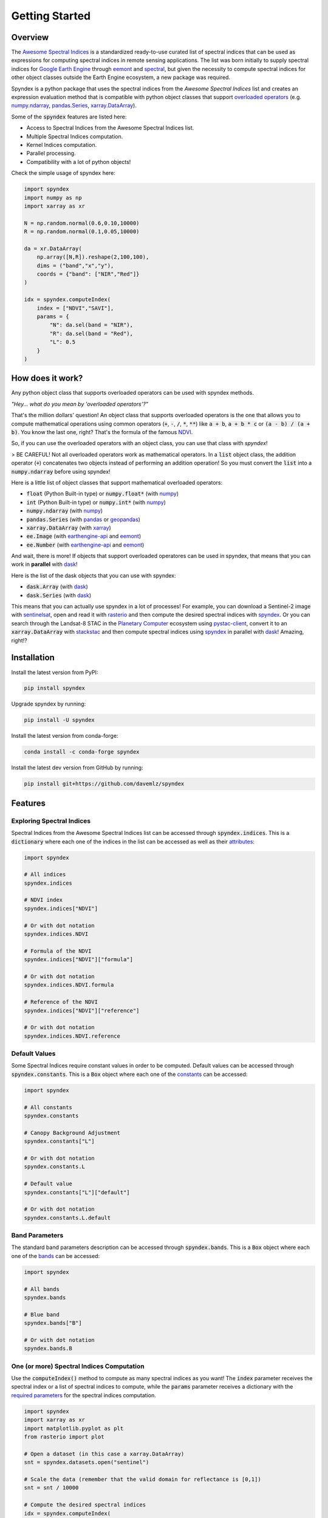 Getting Started
===============

Overview
--------

The `Awesome Spectral Indices <https://github.com/davemlz/awesome-spectral-indices>`_ is a standardized ready-to-use curated list of spectral indices
that can be used as expressions for computing spectral indices in remote sensing applications. The list was born initially to supply spectral 
indices for `Google Earth Engine <https://earthengine.google.com/>`_ through `eemont <https://github.com/davemlz/eemont>`_ and `spectral <https://github.com/davemlz/spectral>`_, but 
given the necessity to compute spectral indices for other object classes outside the Earth Engine ecosystem, a new package was required.

Spyndex is a python package that uses the spectral indices from the *Awesome Spectral Indices* list and creates an expression evaluation method that is
compatible with python object classes that support `overloaded operators <https://docs.python.org/3/reference/datamodel.html#emulating-numeric-types>`_
(e.g. `numpy.ndarray <https://github.com/numpy/numpy>`_, `pandas.Series <https://github.com/pandas-dev/pandas>`_,
`xarray.DataArray <https://github.com/pydata/xarray>`_).

Some of the :code:`spyndex` features are listed here:

- Access to Spectral Indices from the Awesome Spectral Indices list.
- Multiple Spectral Indices computation.
- Kernel Indices computation.
- Parallel processing.
- Compatibility with a lot of python objects!

Check the simple usage of spyndex here:

.. code-block:: python

    import spyndex
    import numpy as np
    import xarray as xr

    N = np.random.normal(0.6,0.10,10000)
    R = np.random.normal(0.1,0.05,10000)

    da = xr.DataArray(
        np.array([N,R]).reshape(2,100,100),
        dims = ("band","x","y"),
        coords = {"band": ["NIR","Red"]}
    )

    idx = spyndex.computeIndex(
        index = ["NDVI","SAVI"],
        params = {
            "N": da.sel(band = "NIR"),
            "R": da.sel(band = "Red"),
            "L": 0.5
        }
    )


How does it work?
-----------------

Any python object class that supports overloaded operators can be used with spyndex methods.

*"Hey... what do you mean by 'overloaded operators'?"*

That's the million dollars' question! An object class that supports overloaded operators is the one that allows you to compute mathematical 
operations using common operators (:code:`+`, :code:`-`, :code:`/`, :code:`*`, :code:`**`) like :code:`a + b`, :code:`a + b * c` or :code:`(a - b) / (a + b)`. You know the last one, right? That's 
the formula of the famous `NDVI <https://doi.org/10.1016/0034-4257(79)90013-0>`_.

So, if you can use the overloaded operators with an object class, you can use that class with `spyndex`!

> BE CAREFUL! Not all overloaded operators work as mathematical operators. In a :code:`list` object class, the addition operator (:code:`+`) concatenates two objects instead of performing an addition operation! So you must convert the :code:`list` into a :code:`numpy.ndarray` before using spyndex!

Here is a little list of object classes that support mathematical overloaded operators:

- :code:`float` (Python Built-in type) or :code:`numpy.float*` (with `numpy <https://github.com/numpy/numpy>`_)
- :code:`int` (Python Built-in type) or :code:`numpy.int*` (with `numpy <https://github.com/numpy/numpy>`_)
- :code:`numpy.ndarray` (with `numpy <https://github.com/numpy/numpy>`_)
- :code:`pandas.Series` (with `pandas <https://github.com/pandas-dev/pandas>`_ or `geopandas <https://github.com/geopandas/geopandas>`_)
- :code:`xarray.DataArray` (with `xarray <https://github.com/pydata/xarray>`_)
- :code:`ee.Image` (with `earthengine-api <https://github.com/google/earthengine-api>`_ and `eemont <https://github.com/davemlz/eemont>`_)
- :code:`ee.Number` (with `earthengine-api <https://github.com/google/earthengine-api>`_ and `eemont <https://github.com/davemlz/eemont>`_)

And wait, there is more! If objects that support overloaded operatores can be used in spyndex, that means that you can work in **parallel**
with `dask <https://docs.dask.org/en/latest/>`_!

Here is the list of the dask objects that you can use with spyndex:

- :code:`dask.Array` (with `dask <https://docs.dask.org/en/latest/>`_)
- :code:`dask.Series` (with `dask <https://docs.dask.org/en/latest/>`_)

This means that you can actually use spyndex in a lot of processes! For example, you can download a Sentinel-2 image with
`sentinelsat <https://github.com/sentinelsat/sentinelsat>`_, open and read it with `rasterio <https://github.com/mapbox/rasterio>`_ and then compute 
the desired spectral indices with `spyndex <https://github.com/davemlz/spyndex>`_. Or you can search through the Landsat-8 STAC in the 
`Planetary Computer <https://planetarycomputer.microsoft.com/>`_ ecosystem using `pystac-client <https://github.com/stac-utils/pystac-client>`_,
convert it to an :code:`xarray.DataArray` with `stackstac <https://github.com/gjoseph92/stackstac>`_ and then compute spectral indices using
`spyndex <https://github.com/davemlz/spyndex>`_ in parallel with `dask <https://docs.dask.org/en/latest/>`_! Amazing, right!?

Installation
------------

Install the latest version from PyPI:

.. code-block::
    
    pip install spyndex


Upgrade spyndex by running:

.. code-block::
    
    pip install -U spyndex


Install the latest version from conda-forge:

.. code-block::

    conda install -c conda-forge spyndex


Install the latest dev version from GitHub by running:

.. code-block::

    pip install git+https://github.com/davemlz/spyndex


Features
--------

Exploring Spectral Indices
~~~~~~~~~~~~~~~~~~~~~~~~~~

Spectral Indices from the Awesome Spectral Indices list can be accessed through
:code:`spyndex.indices`. This is a :code:`dictionary` where each one of the indices in the 
list can be accessed as well as their `attributes <https://github.com/davemlz/awesome-ee-spectral-indices#attributes>`_:

.. code-block:: python

    import spyndex

    # All indices
    spyndex.indices

    # NDVI index
    spyndex.indices["NDVI"]

    # Or with dot notation
    spyndex.indices.NDVI

    # Formula of the NDVI
    spyndex.indices["NDVI"]["formula"]

    # Or with dot notation
    spyndex.indices.NDVI.formula

    # Reference of the NDVI
    spyndex.indices["NDVI"]["reference"]

    # Or with dot notation
    spyndex.indices.NDVI.reference


Default Values
~~~~~~~~~~~~~~

Some Spectral Indices require constant values in order to be computed. Default values
can be accessed through :code:`spyndex.constants`. This is a :code:`Box` object
where each one of the `constants <https://github.com/davemlz/awesome-spectral-indices#expressions>`_ can be
accessed:

.. code-block:: python

    import spyndex

    # All constants
    spyndex.constants

    # Canopy Background Adjustment
    spyndex.constants["L"]

    # Or with dot notation
    spyndex.constants.L

    # Default value
    spyndex.constants["L"]["default"]

    # Or with dot notation
    spyndex.constants.L.default


Band Parameters
~~~~~~~~~~~~~~~

The standard band parameters description can be accessed through :code:`spyndex.bands`. This is 
a :code:`Box` object where each one of the `bands <https://github.com/davemlz/awesome-spectral-indices#expressions>`_ 
can be accessed:

.. code-block:: python

    import spyndex

    # All bands
    spyndex.bands

    # Blue band
    spyndex.bands["B"]

    # Or with dot notation
    spyndex.bands.B


One (or more) Spectral Indices Computation
~~~~~~~~~~~~~~~~~~~~~~~~~~~~~~~~~~~~~~~~~~

Use the :code:`computeIndex()` method to compute as many spectral indices as you want!
The :code:`index` parameter receives the spectral index or a list of spectral indices to
compute, while the :code:`params` parameter receives a dictionary with the
`required parameters <https://github.com/davemlz/awesome-ee-spectral-indices#expressions>`_
for the spectral indices computation.

.. code-block:: python

    import spyndex
    import xarray as xr
    import matplotlib.pyplot as plt
    from rasterio import plot

    # Open a dataset (in this case a xarray.DataArray)
    snt = spyndex.datasets.open("sentinel")

    # Scale the data (remember that the valid domain for reflectance is [0,1])
    snt = snt / 10000

    # Compute the desired spectral indices
    idx = spyndex.computeIndex(
        index = ["NDVI","GNDVI","SAVI"],
        params = {
            "N": snt.sel(band = "B08"),
            "R": snt.sel(band = "B04"),
            "G": snt.sel(band = "B03"),
            "L": 0.5
        }
    )

    # Plot the indices (and the RGB image for comparison)
    fig, ax = plt.subplots(2,2,figsize = (10,10))
    plot.show(snt.sel(band = ["B04","B03","B02"]).data / 0.3,ax = ax[0,0],title = "RGB")
    plot.show(idx.sel(index = "NDVI"),ax = ax[0,1],title = "NDVI")
    plot.show(idx.sel(index = "GNDVI"),ax = ax[1,0],title = "GNDVI")
    plot.show(idx.sel(index = "SAVI"),ax = ax[1,1],title = "SAVI")


.. raw:: html

    <embed>
        <p align="center">
            <a href="https://github.com/davemlz/spyndex"><img src="https://raw.githubusercontent.com/davemlz/spyndex/main/docs/_static/sentinel.png" alt="sentinel spectral indices"></a>
        </p>
    </embed>

Kernel Indices Computation
~~~~~~~~~~~~~~~~~~~~~~~~~~

Use the :code:`computeKernel()` method to compute the required kernel for kernel indices like
the kNDVI! The :code:`kernel` parameter receives the kernel to compute, while the :code:`params` 
parameter receives a dictionary with the
`required parameters <https://github.com/davemlz/awesome-ee-spectral-indices#expressions>`_
for the kernel computation (e.g., :code:`a`, :code:`b` and :code:`sigma` for the RBF kernel).

.. code-block:: python

    import spyndex
    import xarray as xr
    import matplotlib.pyplot as plt
    from rasterio import plot

    # Open a dataset (in this case a xarray.DataArray)
    snt = spyndex.datasets.open("sentinel")

    # Scale the data (remember that the valid domain for reflectance is [0,1])
    snt = snt / 10000

    # Compute the kNDVI and the NDVI for comparison
    idx = spyndex.computeIndex(
        index = ["NDVI","kNDVI"],
        params = {
            # Parameters required for NDVI
            "N": snt.sel(band = "B08"),
            "R": snt.sel(band = "B04"),
            # Parameters required for kNDVI
            "kNN" : 1.0,
            "kNR" : spyndex.computeKernel(
                kernel = "RBF",
                params = {
                    "a": snt.sel(band = "B08"),
                    "b": snt.sel(band = "B04"),
                    "sigma": snt.sel(band = ["B08","B04"]).mean("band")
                }),
        }
    )

    # Plot the indices (and the RGB image for comparison)
    fig, ax = plt.subplots(1,3,figsize = (15,15))
    plot.show(snt.sel(band = ["B04","B03","B02"]).data / 0.3,ax = ax[0],title = "RGB")
    plot.show(idx.sel(index = "NDVI"),ax = ax[1],title = "NDVI")
    plot.show(idx.sel(index = "kNDVI"),ax = ax[2],title = "kNDVI")


.. raw:: html

    <embed>
        <p align="center">
            <a href="https://github.com/davemlz/spyndex"><img src="https://raw.githubusercontent.com/davemlz/spyndex/main/docs/_static/kNDVI.png" alt="sentinel kNDVI"></a>
        </p>
    </embed>

A `pandas.DataFrame`? Sure!
~~~~~~~~~~~~~~~~~~~~~~~~~~~

No matter what kind of python object you're working with, it can be used with 
:code:`spyndex` as long as it supports mathematical overloaded operators! 

.. code-block:: python

    import spyndex
    import pandas as pd
    import seaborn as sns
    import matplotlib.pyplot as plt

    # Open a dataset (in this case a pandas.DataFrame)
    df = spyndex.datasets.open("spectral")

    # Compute the desired spectral indices
    idx = spyndex.computeIndex(
        index = ["NDVI","NDWI","NDBI"],
        params = {
            "N": df["SR_B5"],
            "R": df["SR_B4"],
            "G": df["SR_B3"],
            "S1": df["SR_B6"]
        }
    )

    # Add the land cover column to the result
    idx["Land Cover"] = df["class"]

    # Create a color palette for plotting
    colors = ["#E33F62","#3FDDE3","#4CBA4B"]

    # Plot a pairplot to check the indices behaviour
    plt.figure(figsize = (15,15))
    g = sns.PairGrid(idx,hue = "Land Cover",palette = sns.color_palette(colors))
    g.map_lower(sns.scatterplot)
    g.map_upper(sns.kdeplot,fill = True,alpha = .5)
    g.map_diag(sns.kdeplot,fill = True)
    g.add_legend()
    plt.show()


.. raw:: html

    <embed>
        <p align="center">
            <a href="https://github.com/davemlz/spyndex"><img src="https://raw.githubusercontent.com/davemlz/spyndex/main/docs/_static/spectral.png" alt="landsat spectral indices"></a>
        </p>
    </embed>

Parallel Processing
~~~~~~~~~~~~~~~~~~~

Parallel processing is possible with :code:`spyndex` and :code:`dask`! You can use 
:code:`dask.Array` or :code:`dask.DataFrame` objects to compute spectral indices with 
spyndex! If you're using :code:`xarray`, you can also define a chunk size and work in 
parallel!

.. code-block:: python

    import spyndex
    import numpy as np
    import dask.array as da

    # Define the array shape
    array_shape = (10000,10000)

    # Define the chunk size
    chunk_size = (1000,1000)

    # Create a dask.array object
    dask_array = da.array([
        da.random.normal(0.6,0.10,array_shape,chunks = chunk_size),
        da.random.normal(0.1,0.05,array_shape,chunks = chunk_size)
    ])

    # "Compute" the desired spectral indices
    idx = spyndex.computeIndex(
        index = ["NDVI","SAVI"],
        params = {
            "N": dask_array[0],
            "R": dask_array[1],
            "L": 0.5
        }
    )

    # Since dask works in lazy mode,
    # you have to tell it that you want to compute the indices!
    idx.compute()


Plotting Spectral Indices
~~~~~~~~~~~~~~~~~~~~~~~~~

All posible values of a spectral index can be visualized using 
:code:`spyndex.plot.heatmap()`! This is a module that doesn't require data,
just specify the index, the bands, and BOOM! Heatmap of all the possible values of the 
index!

.. code-block:: python

    import spyndex
    import matplotlib.pyplot as plt
    import seaborn as sns

    # Define subplots grid
    fig, ax = plt.subplots(1,2,figsize = (20,8))

    # Plot the NDVI with the Red values on the x-axis and the NIR on the y-axis
    ax[0].set_title("NDVI heatmap with default parameters")
    spyndex.plot.heatmap("NDVI","R","N",ax = ax[0])

    # Keywords arguments can be passed for sns.heatmap()
    ax[1].set_title("NDVI heatmap with seaborn keywords arguments")
    spyndex.plot.heatmap("NDVI","R","N",annot = True,cmap = "Spectral",ax = ax[1])

    plt.show()


.. raw:: html

    <embed>
        <p align="center">
        <a href="https://github.com/davemlz/spyndex"><img src="https://raw.githubusercontent.com/davemlz/spyndex/main/docs/_static/heatmap2.png" alt="heatmap"></a>
        </p>
    </embed>